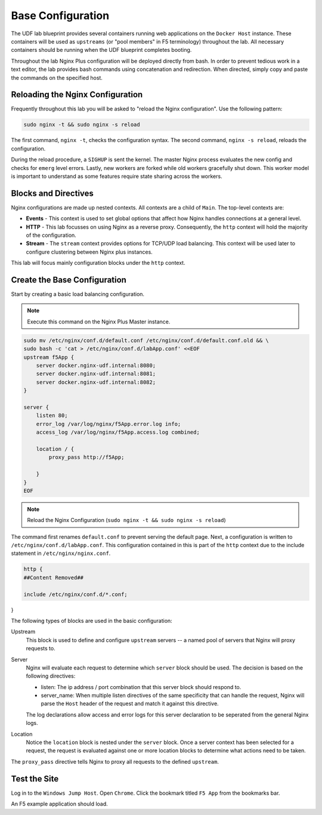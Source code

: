 Base Configuration
-----------------------------------------

The UDF lab blueprint provides several containers running web applications on the ``Docker Host`` instance.
These containers will be used as ``upstreams`` (or "pool members" in F5 terminology) throughout the lab.
All necessary containers should be running when the UDF blueprint completes booting.

Throughout the lab Nginx Plus configuration will be deployed directly from bash.
In order to prevent tedious work in a text editor, the lab provides bash commands using concatenation and redirection. 
When directed, simply copy and paste the commands on the specified host.

Reloading the Nginx Configuration
~~~~~~~~~~~~~~~~~~~~~~~~~~~~~~

Frequently throughout this lab you will be asked to "reload the Nginx configuration". Use the following pattern:

.. code:: shell

  sudo nginx -t && sudo nginx -s reload

The first command, ``nginx -t``, checks the configuration syntax. The second command, ``nginx -s reload``, reloads the configuration.

.. image:: /_static/reload.png
   :width: 500pt

During the reload procedure, a ``SIGHUP`` is sent the kernel. The master Nginx process evaluates the new config and checks for ``emerg`` level errors.
Lastly, new workers are forked while old workers gracefully shut down. This worker model is important to understand as some features require state sharing across the workers.


Blocks and Directives
~~~~~~~~~~~~~~~~~~~~~

.. image:: /_static/confcontexts.png
   :width: 500pt

Nginx configurations are made up nested contexts. All contexts are a child of ``Main``. The top-level contexts are:

- **Events**
  - This context is used to set global options that affect how Nginx handles connections at a general level.

- **HTTP**
  - This lab focusses on using Nginx as a reverse proxy. Consequently, the ``http`` context will hold the majority of the configuration.

- **Stream**
  - The ``stream`` context provides options for TCP/UDP load balancing. This context will be used later to configure clustering between Nginx plus instances.

This lab will focus mainly configuration blocks under the ``http`` context.

Create the Base Configuration
~~~~~~~~~~~~~~~~~~~~~~~~~~~~~~~

Start by creating a basic load balancing configuration.

.. note:: Execute this command on the Nginx Plus Master instance.

.. code:: 
  
  sudo mv /etc/nginx/conf.d/default.conf /etc/nginx/conf.d/default.conf.old && \
  sudo bash -c 'cat > /etc/nginx/conf.d/labApp.conf' <<EOF
  upstream f5App { 
      server docker.nginx-udf.internal:8080;  
      server docker.nginx-udf.internal:8081;  
      server docker.nginx-udf.internal:8082;
  }

  server {
      listen 80;
      error_log /var/log/nginx/f5App.error.log info;  
      access_log /var/log/nginx/f5App.access.log combined;

      location / {
          proxy_pass http://f5App;

      }
  }
  EOF

.. note:: Reload the Nginx Configuration (``sudo nginx -t && sudo nginx -s reload``)

The command first renames ``default.conf`` to prevent serving the default page. Next, a configuration is written to ``/etc/nginx/conf.d/labApp.conf``.
This configuration contained in this is part of the ``http`` context due to the include statement in ``/etc/nginx/nginx.conf``.

.. code::

    http {
    ##Content Removed##

    include /etc/nginx/conf.d/*.conf;
}

The following types of blocks are used in the basic configuration:

Upstream
  This block is used to define and configure ``upstream`` servers -- a named pool of servers that Nginx will proxy requests to. 

Server
  Nginx will evaluate each request to determine which ``server`` block should be used. The decision is based on the following directives:

  - listen: The ip address / port combination that this server block should respond to. 

  - server_name: When multiple listen directives of the same specificity that can handle the request, Nginx will parse the ``Host`` header of the request and match it against this directive.

  The log declarations allow access and error logs for this server declaration to be seperated from the general Nginx logs.
  
Location
  Notice the ``location`` block is nested under the ``server`` block.
  Once a server context has been selected for a request, the request is evaluated against one or more location blocks to determine what actions need to be taken.

The ``proxy_pass`` directive tells Nginx to proxy all requests to the defined ``upstream``.

Test the Site
~~~~~~~~~~~~~

Log in to the ``Windows Jump Host``. Open ``Chrome``. Click the bookmark titled ``F5 App`` from the bookmarks bar.

.. image:: /_static/bookmarks.png

An F5 example application should load.



